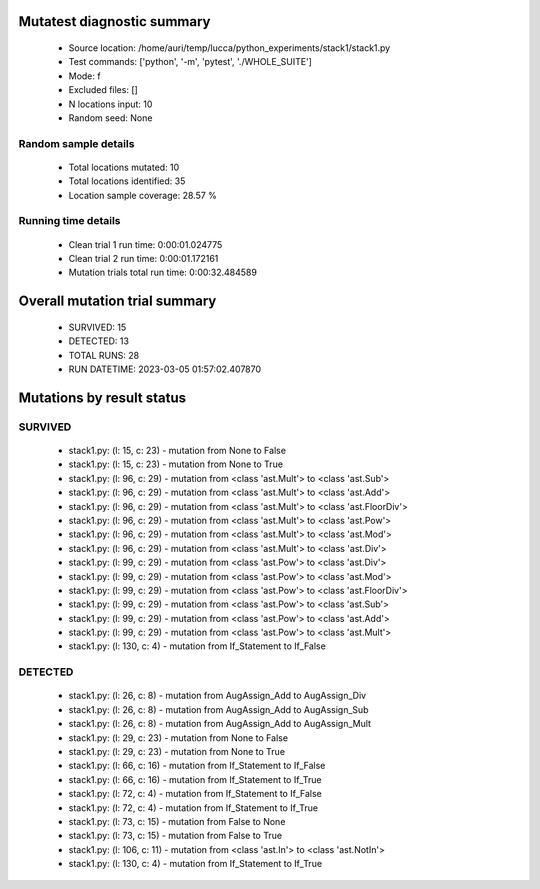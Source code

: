 Mutatest diagnostic summary
===========================
 - Source location: /home/auri/temp/lucca/python_experiments/stack1/stack1.py
 - Test commands: ['python', '-m', 'pytest', './WHOLE_SUITE']
 - Mode: f
 - Excluded files: []
 - N locations input: 10
 - Random seed: None

Random sample details
---------------------
 - Total locations mutated: 10
 - Total locations identified: 35
 - Location sample coverage: 28.57 %


Running time details
--------------------
 - Clean trial 1 run time: 0:00:01.024775
 - Clean trial 2 run time: 0:00:01.172161
 - Mutation trials total run time: 0:00:32.484589

Overall mutation trial summary
==============================
 - SURVIVED: 15
 - DETECTED: 13
 - TOTAL RUNS: 28
 - RUN DATETIME: 2023-03-05 01:57:02.407870


Mutations by result status
==========================


SURVIVED
--------
 - stack1.py: (l: 15, c: 23) - mutation from None to False
 - stack1.py: (l: 15, c: 23) - mutation from None to True
 - stack1.py: (l: 96, c: 29) - mutation from <class 'ast.Mult'> to <class 'ast.Sub'>
 - stack1.py: (l: 96, c: 29) - mutation from <class 'ast.Mult'> to <class 'ast.Add'>
 - stack1.py: (l: 96, c: 29) - mutation from <class 'ast.Mult'> to <class 'ast.FloorDiv'>
 - stack1.py: (l: 96, c: 29) - mutation from <class 'ast.Mult'> to <class 'ast.Pow'>
 - stack1.py: (l: 96, c: 29) - mutation from <class 'ast.Mult'> to <class 'ast.Mod'>
 - stack1.py: (l: 96, c: 29) - mutation from <class 'ast.Mult'> to <class 'ast.Div'>
 - stack1.py: (l: 99, c: 29) - mutation from <class 'ast.Pow'> to <class 'ast.Div'>
 - stack1.py: (l: 99, c: 29) - mutation from <class 'ast.Pow'> to <class 'ast.Mod'>
 - stack1.py: (l: 99, c: 29) - mutation from <class 'ast.Pow'> to <class 'ast.FloorDiv'>
 - stack1.py: (l: 99, c: 29) - mutation from <class 'ast.Pow'> to <class 'ast.Sub'>
 - stack1.py: (l: 99, c: 29) - mutation from <class 'ast.Pow'> to <class 'ast.Add'>
 - stack1.py: (l: 99, c: 29) - mutation from <class 'ast.Pow'> to <class 'ast.Mult'>
 - stack1.py: (l: 130, c: 4) - mutation from If_Statement to If_False


DETECTED
--------
 - stack1.py: (l: 26, c: 8) - mutation from AugAssign_Add to AugAssign_Div
 - stack1.py: (l: 26, c: 8) - mutation from AugAssign_Add to AugAssign_Sub
 - stack1.py: (l: 26, c: 8) - mutation from AugAssign_Add to AugAssign_Mult
 - stack1.py: (l: 29, c: 23) - mutation from None to False
 - stack1.py: (l: 29, c: 23) - mutation from None to True
 - stack1.py: (l: 66, c: 16) - mutation from If_Statement to If_False
 - stack1.py: (l: 66, c: 16) - mutation from If_Statement to If_True
 - stack1.py: (l: 72, c: 4) - mutation from If_Statement to If_False
 - stack1.py: (l: 72, c: 4) - mutation from If_Statement to If_True
 - stack1.py: (l: 73, c: 15) - mutation from False to None
 - stack1.py: (l: 73, c: 15) - mutation from False to True
 - stack1.py: (l: 106, c: 11) - mutation from <class 'ast.In'> to <class 'ast.NotIn'>
 - stack1.py: (l: 130, c: 4) - mutation from If_Statement to If_True